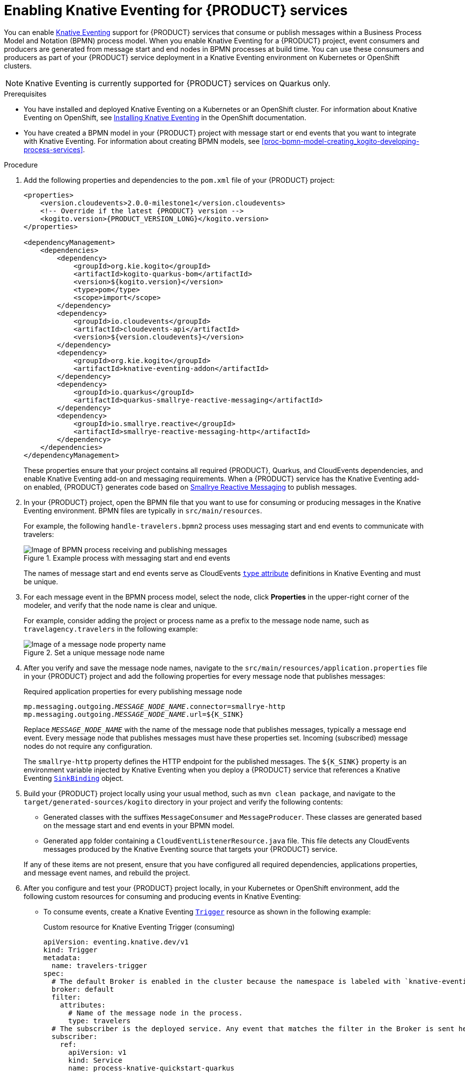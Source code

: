 [id='proc-knative-eventing-process-services_{context}']
= Enabling Knative Eventing for {PRODUCT} services

You can enable https://knative.dev/docs/eventing/[Knative Eventing] support for {PRODUCT} services that consume or publish messages within a Business Process Model and Notation (BPMN) process model. When you enable Knative Eventing for a {PRODUCT} project, event consumers and producers are generated from message start and end nodes in BPMN processes at build time. You can use these consumers and producers as part of your {PRODUCT} service deployment in a Knative Eventing environment on Kubernetes or OpenShift clusters.

NOTE: Knative Eventing is currently supported for {PRODUCT} services on Quarkus only.

.Prerequisites
* You have installed and deployed Knative Eventing on a Kubernetes or an OpenShift cluster. For information about Knative Eventing on OpenShift, see https://docs.openshift.com/container-platform/4.5/serverless/installing_serverless/installing-knative-eventing.html[Installing Knative Eventing] in the OpenShift documentation.
* You have created a BPMN model in your {PRODUCT} project with message start or end events that you want to integrate with Knative Eventing. For information about creating BPMN models, see xref:proc-bpmn-model-creating_kogito-developing-process-services[].

.Procedure
. Add the following properties and dependencies to the `pom.xml` file of your {PRODUCT} project:
+
--
[source,xml,subs="attributes+,+quotes"]
----
<properties>
    <version.cloudevents>2.0.0-milestone1</version.cloudevents>
    <!-- Override if the latest {PRODUCT} version -->
    <kogito.version>{PRODUCT_VERSION_LONG}</kogito.version>
</properties>

<dependencyManagement>
    <dependencies>
        <dependency>
            <groupId>org.kie.kogito</groupId>
            <artifactId>kogito-quarkus-bom</artifactId>
            <version>${kogito.version}</version>
            <type>pom</type>
            <scope>import</scope>
        </dependency>
        <dependency>
            <groupId>io.cloudevents</groupId>
            <artifactId>cloudevents-api</artifactId>
            <version>${version.cloudevents}</version>
        </dependency>
        <dependency>
            <groupId>org.kie.kogito</groupId>
            <artifactId>knative-eventing-addon</artifactId>
        </dependency>
        <dependency>
            <groupId>io.quarkus</groupId>
            <artifactId>quarkus-smallrye-reactive-messaging</artifactId>
        </dependency>
        <dependency>
            <groupId>io.smallrye.reactive</groupId>
            <artifactId>smallrye-reactive-messaging-http</artifactId>
        </dependency>
    </dependencies>
</dependencyManagement>
----

These properties ensure that your project contains all required {PRODUCT}, Quarkus, and CloudEvents dependencies, and enable Knative Eventing add-on and messaging requirements. When a {PRODUCT} service has the Knative Eventing add-on enabled, {PRODUCT} generates code based on http://www.smallrye.io/smallrye-reactive-messaging/[Smallrye Reactive Messaging] to publish messages.
--
. In your {PRODUCT} project, open the BPMN file that you want to use for consuming or producing messages in the Knative Eventing environment. BPMN files are typically in `src/main/resources`.
+
--
For example, the following `handle-travelers.bpmn2` process uses messaging start and end events to communicate with travelers:

.Example process with messaging start and end events
image::kogito/bpmn/bpmn-messaging-example.png[Image of BPMN process receiving and publishing messages]

The names of message start and end events serve as CloudEvents https://github.com/cloudevents/spec/blob/v1.0/spec.md#type[`type` attribute] definitions in Knative Eventing and must be unique.
--
. For each message event in the BPMN process model, select the node, click *Properties* in the upper-right corner of the modeler, and verify that the node name is clear and unique.
+
--
For example, consider adding the project or process name as a prefix to the message node name, such as `travelagency.travelers` in the following example:

.Set a unique message node name
image::kogito/bpmn/kogito-knative-set-node-name.png[Image of a message node property name]
--
. After you verify and save the message node names, navigate to the `src/main/resources/application.properties` file in your {PRODUCT} project and add the following properties for every message node that publishes messages:
+
--
.Required application properties for every publishing message node
[source,subs="attributes+,+quotes"]
----
mp.messaging.outgoing.__MESSAGE_NODE_NAME__.connector=smallrye-http
mp.messaging.outgoing.__MESSAGE_NODE_NAME__.url=${K_SINK}
----

Replace `__MESSAGE_NODE_NAME__` with the name of the message node that publishes messages, typically a message end event. Every message node that publishes messages must have these properties set. Incoming (subscribed) message nodes do not require any configuration.

The `smallrye-http` property defines the HTTP endpoint for the published messages. The `${K_SINK}` property is an environment variable injected by Knative Eventing when you deploy a {PRODUCT} service that references a Knative Eventing https://knative.dev/docs/eventing/samples/sinkbinding/[`SinkBinding`] object.
--
. Build your {PRODUCT} project locally using your usual method, such as `mvn clean package`, and navigate to the `target/generated-sources/kogito` directory in your project and verify the following contents:
+
* Generated classes with the suffixes `MessageConsumer` and `MessageProducer`. These classes are generated based on the message start and end events in your BPMN model.
* Generated `app` folder containing a `CloudEventListenerResource.java` file. This file detects any CloudEvents messages produced by the Knative Eventing source that targets your {PRODUCT} service.

+
If any of these items are not present, ensure that you have configured all required dependencies, applications properties, and message event names, and rebuild the project.
. After you configure and test your {PRODUCT} project locally, in your Kubernetes or OpenShift environment, add the following custom resources for consuming and producing events in Knative Eventing:

* To consume events, create a Knative Eventing https://knative.dev/docs/eventing/triggers/[`Trigger`] resource as shown in the following example:
+
.Custom resource for Knative Eventing Trigger (consuming)
[source,yaml]
----
apiVersion: eventing.knative.dev/v1
kind: Trigger
metadata:
  name: travelers-trigger
spec:
  # The default Broker is enabled in the cluster because the namespace is labeled with `knative-eventing-injection=enabled`.
  broker: default
  filter:
    attributes:
      # Name of the message node in the process.
      type: travelers
  # The subscriber is the deployed service. Any event that matches the filter in the Broker is sent here.
  subscriber:
    ref:
      apiVersion: v1
      kind: Service
      name: process-knative-quickstart-quarkus
----
+
This Knative Eventing Trigger resource filters all messages delivered to the default Broker and sends them to the default service deployed by the {PRODUCT} Operator.

* To produce events for the Knative Eventing https://knative.dev/docs/eventing/broker/[Broker], create a https://knative.dev/docs/eventing/samples/sinkbinding/[`SinkBinding`] resource as shown in the following example:
+
.Custom resource for Knative Eventing `SinkBinding` (producing)
[source,yaml]
----
apiVersion: sources.knative.dev/v1alpha1
kind: SinkBinding
metadata:
  name: process-knative-quickstart-quarkus-sink
spec:
  subject:
    apiVersion: apps/v1
    kind: Deployment
    selector:
      matchLabels:
        app: process-knative-quickstart-quarkus
  # Any cloud event produced by the application is delivered to the Broker.
  sink:
    ref:
      apiVersion: eventing.knative.dev/v1
      kind: Broker
      name: default
----
+
This Knative Eventing `SinkBinding` resource injects the `${K_SINK}` environment variable to the `Deployment` resource created by the {PRODUCT} Operator. Every message produced by the {PRODUCT} service is redirected to the default Knative Broker.
+
If any other components need to consume the messages produced by the {PRODUCT} service, you must create an additional Knative Eventing `Trigger` resource as shown in the following example:
+
.Custom resource for other consuming components
[source,yaml]
----
apiVersion: eventing.knative.dev/v1
kind: Trigger
metadata:
  name: event-display-trigger
spec:
  # The default Broker is enabled in the namespace.
  broker: default
  filter:
    # Listens only to events of type `success` emitted by the CloudEvents-processing service.
    attributes:
      # The same type being generated by the custom service.
      type: process.travelers.processedtravellers
      # The subscriber is the deployed displayer service. Any event that matches the filter in the Broker is sent here.
  subscriber:
    ref:
      apiVersion: serving.knative.dev/v1
      kind: Service
      name: event-display
----
+
The `spec.filter.attributes.type` value defined in the `Trigger` resource is the same as the value generated by the {PRODUCT} service.

For an example {PRODUCT} service with Knative Eventing enabled, see the https://github.com/kiegroup/kogito-examples/tree/stable/process-knative-quickstart-quarkus[`process-knative-quickstart-quarkus`] example application.

.Additional resources
ifdef::KOGITO[]
* {URL_DEPLOYING_ON_OPENSHIFT}[_{DEPLOYING_ON_OPENSHIFT}_]
endif::[]
ifdef::KOGITO-COMM[]
* xref:chap-kogito-deploying-on-openshift[]
* xref:proc-kogito-deploying-on-kubernetes_kogito-deploying-on-openshift[]
endif::[]
